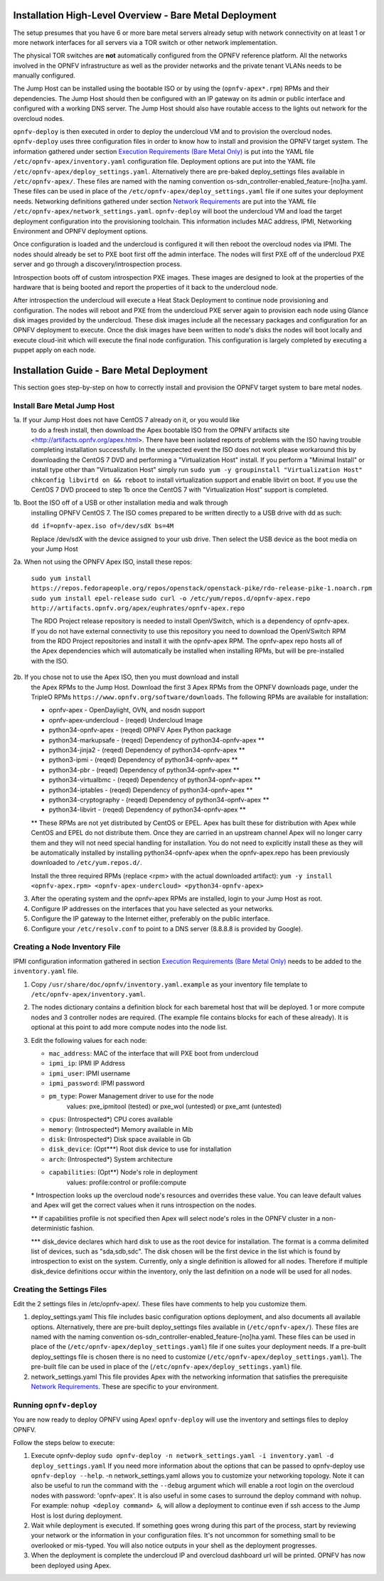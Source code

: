 Installation High-Level Overview - Bare Metal Deployment
========================================================

The setup presumes that you have 6 or more bare metal servers already setup
with network connectivity on at least 1 or more network interfaces for all
servers via a TOR switch or other network implementation.

The physical TOR switches are **not** automatically configured from the OPNFV
reference platform.  All the networks involved in the OPNFV infrastructure as
well as the provider networks and the private tenant VLANs needs to be manually
configured.

The Jump Host can be installed using the bootable ISO or by using the
(``opnfv-apex*.rpm``) RPMs and their dependencies.  The Jump Host should then
be configured with an IP gateway on its admin or public interface and
configured with a working DNS server.  The Jump Host should also have routable
access to the lights out network for the overcloud nodes.

``opnfv-deploy`` is then executed in order to deploy the undercloud VM and to
provision the overcloud nodes.  ``opnfv-deploy`` uses three configuration files
in order to know how to install and provision the OPNFV target system.
The information gathered under section
`Execution Requirements (Bare Metal Only)`_ is put into the YAML file
``/etc/opnfv-apex/inventory.yaml`` configuration file.  Deployment options are
put into the YAML file ``/etc/opnfv-apex/deploy_settings.yaml``.  Alternatively
there are pre-baked deploy_settings files available in ``/etc/opnfv-apex/``.
These files are named with the naming convention
os-sdn_controller-enabled_feature-[no]ha.yaml. These files can be used in place
of the ``/etc/opnfv-apex/deploy_settings.yaml`` file if one suites your
deployment needs.  Networking definitions gathered under section
`Network Requirements`_ are put into the YAML file
``/etc/opnfv-apex/network_settings.yaml``.  ``opnfv-deploy`` will boot the
undercloud VM and load the target deployment configuration into the
provisioning toolchain.  This information includes MAC address, IPMI,
Networking Environment and OPNFV deployment options.

Once configuration is loaded and the undercloud is configured it will then
reboot the overcloud nodes via IPMI.  The nodes should already be set to PXE
boot first off the admin interface.  The nodes will first PXE off of the
undercloud PXE server and go through a discovery/introspection process.

Introspection boots off of custom introspection PXE images. These images are
designed to look at the properties of the hardware that is being booted
and report the properties of it back to the undercloud node.

After introspection the undercloud will execute a Heat Stack Deployment to
continue node provisioning and configuration.  The nodes will reboot and PXE
from the undercloud PXE server again to provision each node using Glance disk
images provided by the undercloud.  These disk images include all the necessary
packages and configuration for an OPNFV deployment to execute.  Once the disk
images have been written to node's disks the nodes will boot locally and
execute cloud-init which will execute the final node configuration. This
configuration is largely completed by executing a puppet apply on each node.

Installation Guide - Bare Metal Deployment
==========================================

This section goes step-by-step on how to correctly install and provision the
OPNFV target system to bare metal nodes.

Install Bare Metal Jump Host
----------------------------

1a. If your Jump Host does not have CentOS 7 already on it, or you would like
    to do a fresh install, then download the Apex bootable ISO from the OPNFV
    artifacts site <http://artifacts.opnfv.org/apex.html>.  There have been
    isolated reports of problems with the ISO having trouble completing
    installation successfully. In the unexpected event the ISO does not work
    please workaround this by downloading the CentOS 7 DVD and performing a
    "Virtualization Host" install.  If you perform a "Minimal Install" or
    install type other than "Virtualization Host" simply run
    ``sudo yum -y groupinstall "Virtualization Host"``
    ``chkconfig libvirtd on && reboot``
    to install virtualization support and enable libvirt on boot. If you use
    the CentOS 7 DVD proceed to step 1b once the CentOS 7 with
    "Virtualization Host" support is completed.

1b. Boot the ISO off of a USB or other installation media and walk through
    installing OPNFV CentOS 7.  The ISO comes prepared to be written directly
    to a USB drive with dd as such:

    ``dd if=opnfv-apex.iso of=/dev/sdX bs=4M``

    Replace /dev/sdX with the device assigned to your usb drive. Then select
    the USB device as the boot media on your Jump Host

2a. When not using the OPNFV Apex ISO, install these repos:

    ``sudo yum install https://repos.fedorapeople.org/repos/openstack/openstack-pike/rdo-release-pike-1.noarch.rpm``
    ``sudo yum install epel-release``
    ``sudo curl -o /etc/yum/repos.d/opnfv-apex.repo http://artifacts.opnfv.org/apex/euphrates/opnfv-apex.repo``

    The RDO Project release repository is needed to install OpenVSwitch, which
    is a dependency of opnfv-apex. If you do not have external connectivity to
    use this repository you need to download the OpenVSwitch RPM from the RDO
    Project repositories and install it with the opnfv-apex RPM.  The
    opnfv-apex repo hosts all of the Apex dependencies which will automatically
    be installed when installing RPMs, but will be pre-installed with the ISO.

2b. If you chose not to use the Apex ISO, then you must download and install
    the Apex RPMs to the Jump Host. Download the first 3 Apex RPMs from the
    OPNFV downloads page, under the TripleO RPMs
    ``https://www.opnfv.org/software/downloads``.
    The following RPMs are available for installation:

    - opnfv-apex                 - OpenDaylight, OVN, and nosdn support
    - opnfv-apex-undercloud      - (reqed) Undercloud Image
    - python34-opnfv-apex        - (reqed) OPNFV Apex Python package
    - python34-markupsafe        - (reqed) Dependency of python34-opnfv-apex **
    - python34-jinja2            - (reqed) Dependency of python34-opnfv-apex **
    - python3-ipmi               - (reqed) Dependency of python34-opnfv-apex **
    - python34-pbr               - (reqed) Dependency of python34-opnfv-apex **
    - python34-virtualbmc        - (reqed) Dependency of python34-opnfv-apex **
    - python34-iptables          - (reqed) Dependency of python34-opnfv-apex **
    - python34-cryptography      - (reqed) Dependency of python34-opnfv-apex **
    - python34-libvirt           - (reqed) Dependency of python34-opnfv-apex **

    ** These RPMs are not yet distributed by CentOS or EPEL.
    Apex has built these for distribution with Apex while CentOS and EPEL do
    not distribute them. Once they are carried in an upstream channel Apex will
    no longer carry them and they will not need special handling for
    installation.  You do not need to explicitly install these as they will be
    automatically installed by installing python34-opnfv-apex when the
    opnfv-apex.repo has been previously downloaded to ``/etc/yum.repos.d/``.

    Install the three required RPMs (replace <rpm> with the actual downloaded
    artifact):
    ``yum -y install <opnfv-apex.rpm> <opnfv-apex-undercloud> <python34-opnfv-apex>``

3.  After the operating system and the opnfv-apex RPMs are installed, login to
    your Jump Host as root.

4.  Configure IP addresses on the interfaces that you have selected as your
    networks.

5.  Configure the IP gateway to the Internet either, preferably on the public
    interface.

6.  Configure your ``/etc/resolv.conf`` to point to a DNS server
    (8.8.8.8 is provided by Google).

Creating a Node Inventory File
------------------------------

IPMI configuration information gathered in section
`Execution Requirements (Bare Metal Only)`_ needs to be added to the
``inventory.yaml`` file.

1.  Copy ``/usr/share/doc/opnfv/inventory.yaml.example`` as your inventory file
    template to ``/etc/opnfv-apex/inventory.yaml``.

2.  The nodes dictionary contains a definition block for each baremetal host
    that will be deployed.  1 or more compute nodes and 3 controller nodes are
    required.  (The example file contains blocks for each of these already).
    It is optional at this point to add more compute nodes into the node list.

3.  Edit the following values for each node:

    - ``mac_address``: MAC of the interface that will PXE boot from undercloud
    - ``ipmi_ip``: IPMI IP Address
    - ``ipmi_user``: IPMI username
    - ``ipmi_password``: IPMI password
    - ``pm_type``: Power Management driver to use for the node
        values: pxe_ipmitool (tested) or pxe_wol (untested) or pxe_amt (untested)
    - ``cpus``: (Introspected*) CPU cores available
    - ``memory``: (Introspected*) Memory available in Mib
    - ``disk``: (Introspected*) Disk space available in Gb
    - ``disk_device``: (Opt***) Root disk device to use for installation
    - ``arch``: (Introspected*) System architecture
    - ``capabilities``: (Opt**) Node's role in deployment
        values: profile:control or profile:compute

    \* Introspection looks up the overcloud node's resources and overrides these
    value. You can leave default values and Apex will get the correct values when
    it runs introspection on the nodes.

    ** If capabilities profile is not specified then Apex will select node's roles
    in the OPNFV cluster in a non-deterministic fashion.

    \*** disk_device declares which hard disk to use as the root device for
    installation.  The format is a comma delimited list of devices, such as
    "sda,sdb,sdc".  The disk chosen will be the first device in the list which
    is found by introspection to exist on the system.  Currently, only a single
    definition is allowed for all nodes.  Therefore if multiple disk_device
    definitions occur within the inventory, only the last definition on a node
    will be used for all nodes.

Creating the Settings Files
---------------------------

Edit the 2 settings files in /etc/opnfv-apex/. These files have comments to
help you customize them.

1. deploy_settings.yaml
   This file includes basic configuration options deployment, and also documents
   all available options.
   Alternatively, there are pre-built deploy_settings files available in
   (``/etc/opnfv-apex/``). These files are named with the naming convention
   os-sdn_controller-enabled_feature-[no]ha.yaml. These files can be used in
   place of the (``/etc/opnfv-apex/deploy_settings.yaml``) file if one suites
   your deployment needs. If a pre-built deploy_settings file is chosen there
   is no need to customize (``/etc/opnfv-apex/deploy_settings.yaml``). The
   pre-built file can be used in place of the
   (``/etc/opnfv-apex/deploy_settings.yaml``) file.

2. network_settings.yaml
   This file provides Apex with the networking information that satisfies the
   prerequisite `Network Requirements`_. These are specific to your
   environment.

Running ``opnfv-deploy``
------------------------

You are now ready to deploy OPNFV using Apex!
``opnfv-deploy`` will use the inventory and settings files to deploy OPNFV.

Follow the steps below to execute:

1.  Execute opnfv-deploy
    ``sudo opnfv-deploy -n network_settings.yaml
    -i inventory.yaml -d deploy_settings.yaml``
    If you need more information about the options that can be passed to
    opnfv-deploy use ``opnfv-deploy --help``.  -n
    network_settings.yaml allows you to customize your networking topology.
    Note it can also be useful to run the command with the ``--debug``
    argument which will enable a root login on the overcloud nodes with
    password: 'opnfv-apex'.  It is also useful in some cases to surround the
    deploy command with ``nohup``.  For example:
    ``nohup <deploy command> &``, will allow a deployment to continue even if
    ssh access to the Jump Host is lost during deployment.

2.  Wait while deployment is executed.
    If something goes wrong during this part of the process, start by reviewing
    your network or the information in your configuration files. It's not
    uncommon for something small to be overlooked or mis-typed.
    You will also notice outputs in your shell as the deployment progresses.

3.  When the deployment is complete the undercloud IP and overcloud dashboard
    url will be printed. OPNFV has now been deployed using Apex.

.. _`Execution Requirements (Bare Metal Only)`: index.html#execution-requirements-bare-metal-only
.. _`Network Requirements`: index.html#network-requirements
